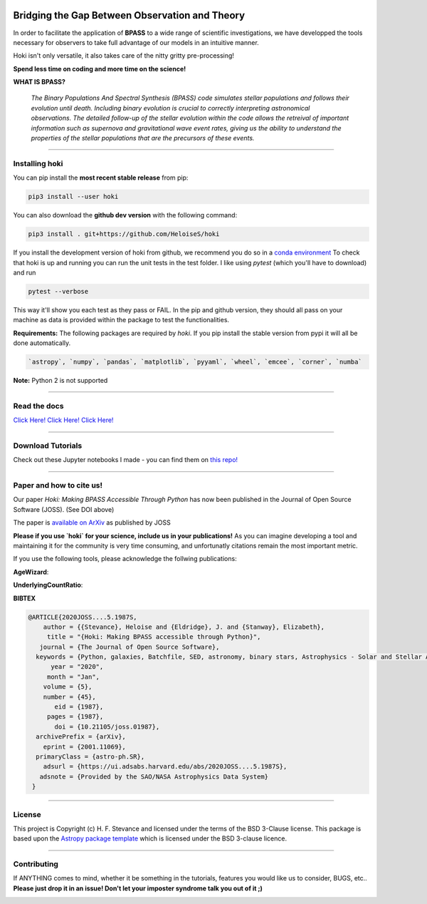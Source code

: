 .. image:: black_text.png
    :height: 35px

   
.. image:: https://img.shields.io/pypi/v/hoki?style=flat-square   
    :alt: PyPI
    
.. image:: https://zenodo.org/badge/197853216.svg
    :target: https://zenodo.org/badge/latestdoi/197853216
   
.. image:: https://github.com/HeloiseS/hoki/workflows/CI/badge.svg   
    :alt: tests
    
.. image:: https://img.shields.io/pypi/dm/hoki
    
Bridging the Gap Between Observation and Theory
=================================================


In order to facilitate the application of **BPASS** to a wide range of scientific investigations, we have developped the tools necessary for observers to take full advantage of our models in an intuitive manner. 

Hoki isn't only versatile, it also takes care of the nitty gritty pre-processing!

**Spend less time on coding and more time on the science!**

**WHAT IS BPASS?**

   *The Binary Populations And Spectral Synthesis (BPASS) code simulates stellar populations and follows their evolution until death. Including binary evolution is crucial to correctly interpreting astronomical observations. The detailed follow-up of the stellar evolution within the code allows the retreival of important information such as supernova and gravitational wave event rates, giving us the ability to understand the properties of the stellar populations that are the precursors of these events.*

----
   
Installing hoki
^^^^^^^^^^^^^^^^^

You can pip install the **most recent stable release** from pip:

.. code-block:: none

   pip3 install --user hoki
   
You can also download the **github dev version** with the following command:

.. code-block:: none

   pip3 install . git+https://github.com/HeloiseS/hoki

If you install the development version of hoki from github, we recommend you do so in a `conda environment <https://www.anaconda.com>`_ 
To check that hoki is up and running you can run the unit tests in the test folder. I like using `pytest` (which you'll have to download) and run 

.. code-block:: none

   pytest --verbose

This way it'll show you each test as they pass or FAIL. In the pip and github version, they should all pass on your machine as data is provided within the package to test the functionalities.


**Requirements:** The following packages are required by `hoki`. If you pip install the stable version from pypi it will all be done automatically.

.. code-block:: none

   `astropy`, `numpy`, `pandas`, `matplotlib`, `pyyaml`, `wheel`, `emcee`, `corner`, `numba`

**Note:** Python 2 is not supported

----

Read the docs
^^^^^^^^^^^^^^^


`Click Here! Click Here! Click Here! <https://heloises.github.io/hoki/intro.html>`_

----

Download Tutorials
^^^^^^^^^^^^^^^^^^^^

Check out these Jupyter notebooks I made - you can find them on `this repo! <https://github.com/HeloiseS/hoki_tutorials>`__

---- 

Paper and how to cite us!
^^^^^^^^^^^^^^^^^^^^^^^^^^
.. image:: https://joss.theoj.org/papers/10.21105/joss.01987/status.svg
   :target: https://doi.org/10.21105/joss.01987
   
Our paper *Hoki: Making BPASS Accessible Through Python* has now been published in the Journal of Open Source Software (JOSS). (See DOI above)

The paper is `available on ArXiv <https://arxiv.org/abs/2001.11069>`_ as published by JOSS

**Please if you use `hoki` for your science, include us in your publications!** As you can imagine developing a tool and maintaining it for the community is very time consuming, and unfortunatly citations remain the most important metric. 

If you use the following tools, please acknowledge the follwing publications:

**AgeWizard**:

.. image:: https://img.shields.io/badge/arxiv-2004.02883-red
   :target: https://arxiv.org/abs/2004.02883

**UnderlyingCountRatio**:

.. image:: https://img.shields.io/badge/arxiv-2004.13040-red
   :target: https://arxiv.org/abs/2004.13040

**BIBTEX**

.. code-block::

   @ARTICLE{2020JOSS....5.1987S,
       author = {{Stevance}, Heloise and {Eldridge}, J. and {Stanway}, Elizabeth},
        title = "{Hoki: Making BPASS accessible through Python}",
      journal = {The Journal of Open Source Software},
     keywords = {Python, galaxies, Batchfile, SED, astronomy, binary stars, Astrophysics - Solar and Stellar Astrophysics, Astrophysics - Astrophysics of Galaxies, Astrophysics - Instrumentation and Methods for Astrophysics},
         year = "2020",
        month = "Jan",
       volume = {5},
       number = {45},
          eid = {1987},
        pages = {1987},
          doi = {10.21105/joss.01987},
     archivePrefix = {arXiv},
       eprint = {2001.11069},
     primaryClass = {astro-ph.SR},
       adsurl = {https://ui.adsabs.harvard.edu/abs/2020JOSS....5.1987S},
      adsnote = {Provided by the SAO/NASA Astrophysics Data System}
    }
     


---- 

License
^^^^^^^^^^^

This project is Copyright (c) H. F. Stevance and licensed under
the terms of the BSD 3-Clause license. This package is based upon
the `Astropy package template <https://github.com/astropy/package-template>`_
which is licensed under the BSD 3-clause licence. 

----

Contributing
^^^^^^^^^^^^^^

If ANYTHING comes to mind, whether it be something in the tutorials, features you would like us to consider, BUGS, etc.. 
**Please just drop it in an issue! Don't let your imposter syndrome talk you out of it ;)**


.. image:: http://img.shields.io/badge/powered%20by-AstroPy-orange.svg?style=flat
    :target: http://www.astropy.org
    :alt: Powered by Astropy Badge
    
